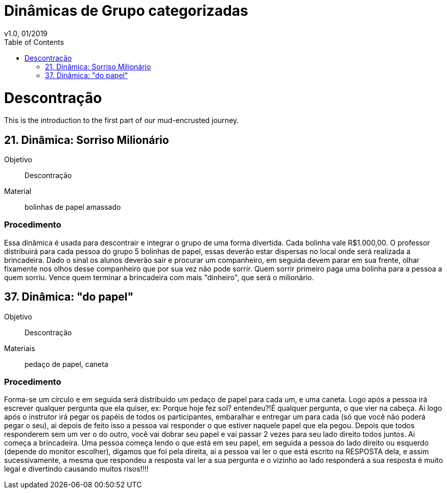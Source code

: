= Dinâmicas de Grupo categorizadas
v1.0, 01/2019
:toc: left
:toclevels: 1
:doctype: book

= Descontração

[partintro]
--
This is the introduction to the first part of our mud-encrusted journey.
--

== 21. Dinâmica: Sorriso Milionário

Objetivo:: Descontração

Material:: bolinhas de papel amassado

=== Procedimento

Essa dinâmica é usada para descontrair e integrar o grupo de uma forma divertida. Cada bolinha vale R$1.000,00. O professor distribuirá para cada pessoa do grupo 5 bolinhas de papel, essas deverão estar dispersas no local onde será realizada a brincadeira. Dado o sinal os alunos deverão sair e procurar um companheiro, em seguida devem parar em sua frente, olhar fixamente nos olhos desse companheiro que por sua vez não pode sorrir. Quem sorrir primeiro paga uma bolinha para a pessoa a quem sorriu. Vence quem terminar a brincadeira com mais "dinheiro", que será o milionário.

== 37. Dinâmica: "do papel"

Objetivo:: Descontração

Materiais:: pedaço de papel, caneta

=== Procedimento

Forma-se um círculo e em seguida será distribuído um pedaço de papel para
cada um, e uma caneta. Logo após a pessoa irá escrever qualquer pergunta que ela quiser, ex: Porque hoje fez sol? entendeu?!É qualquer pergunta, o que vier na cabeça. Ai logo após
o instrutor irá pegar os papéis de todos os participantes, embaralhar e entregar um para
cada (só que você não poderá pegar o seu), ai depois de feito isso a pessoa vai responder o
que estiver naquele papel que ela pegou. Depois que todos responderem sem um ver o do
outro, você vai dobrar seu papel e vai passar 2 vezes para seu lado direito todos juntos. Ai
começa a brincadeira. Uma pessoa começa lendo o que está em seu papel, em seguida a
pessoa do lado direito ou esquerdo (depende do monitor escolher), digamos que foi pela
direita, ai a pessoa vai ler o que está escrito na RESPOSTA dela, e assim sucessivamente, a
mesma que respondeu a resposta vai ler a sua pergunta e o vizinho ao lado responderá a
sua resposta é muito legal e divertindo causando muitos risos!!!!
